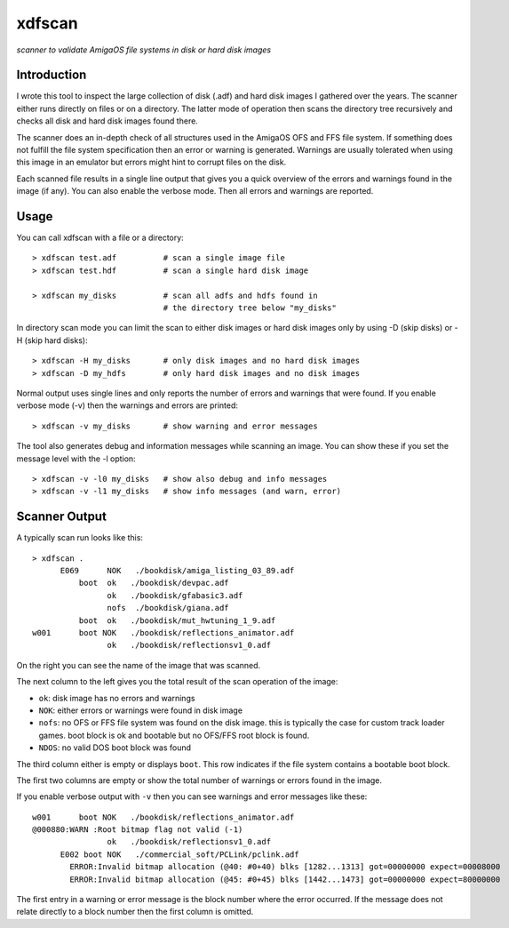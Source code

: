 #######
xdfscan
#######

*scanner to validate AmigaOS file systems in disk or hard disk images*

************
Introduction
************

I wrote this tool to inspect the large collection of disk (.adf) and hard disk
images I gathered over the years. The scanner either runs directly on files or
on a directory. The latter mode of operation then scans the directory tree
recursively and checks all disk and hard disk images found there.

The scanner does an in-depth check of all structures used in the AmigaOS
OFS and FFS file system. If something does not fulfill the file system
specification then an error or warning is generated. Warnings are usually
tolerated when using this image in an emulator but errors might hint to
corrupt files on the disk.

Each scanned file results in a single line output that gives you a quick
overview of the errors and warnings found in the image (if any). You can
also enable the verbose mode. Then all errors and warnings are reported.

*****
Usage
*****

You can call xdfscan with a file or a directory::

  > xdfscan test.adf          # scan a single image file
  > xdfscan test.hdf          # scan a single hard disk image

  > xdfscan my_disks          # scan all adfs and hdfs found in
                              # the directory tree below "my_disks"

In directory scan mode you can limit the scan to either disk images or hard
disk images only by using -D (skip disks) or -H (skip hard disks)::

  > xdfscan -H my_disks       # only disk images and no hard disk images
  > xdfscan -D my_hdfs        # only hard disk images and no disk images

Normal output uses single lines and only reports the number of errors and
warnings that were found. If you enable verbose mode (-v) then the warnings
and errors are printed::

  > xdfscan -v my_disks       # show warning and error messages

The tool also generates debug and information messages while scanning an image.
You can show these if you set the message level with the -l option::

  > xdfscan -v -l0 my_disks   # show also debug and info messages
  > xdfscan -v -l1 my_disks   # show info messages (and warn, error)


**************
Scanner Output
**************

A typically scan run looks like this::

  > xdfscan .
        E069      NOK   ./bookdisk/amiga_listing_03_89.adf
            boot  ok   ./bookdisk/devpac.adf
                  ok   ./bookdisk/gfabasic3.adf
                  nofs  ./bookdisk/giana.adf
            boot  ok   ./bookdisk/mut_hwtuning_1_9.adf
  w001      boot NOK   ./bookdisk/reflections_animator.adf
                  ok   ./bookdisk/reflectionsv1_0.adf

On the right you can see the name of the image that was scanned.

The next column to the left gives you the total result of the scan operation
of the image:

* ``ok``: disk image has no errors and warnings
* ``NOK``: either errors or warnings were found in disk image
* ``nofs``: no OFS or FFS file system was found on the disk image.
  this is typically the case for custom track loader games.
  boot block is ok and bootable but no OFS/FFS root block is found.
* ``NDOS``: no valid DOS boot block was found

The third column either is empty or displays ``boot``. This row indicates if
the file system contains a bootable boot block.

The first two columns are empty or show the total number of warnings or errors
found in the image.

If you enable verbose output with ``-v`` then you can see warnings and error
messages like these::

  w001      boot NOK   ./bookdisk/reflections_animator.adf
  @000880:WARN :Root bitmap flag not valid (-1)
                  ok   ./bookdisk/reflectionsv1_0.adf
        E002 boot NOK   ./commercial_soft/PCLink/pclink.adf
          ERROR:Invalid bitmap allocation (@40: #0+40) blks [1282...1313] got=00000000 expect=00008000
          ERROR:Invalid bitmap allocation (@45: #0+45) blks [1442...1473] got=00000000 expect=80000000

The first entry in a warning or error message is the block number where the
error occurred. If the message does not relate directly to a block number
then the first column is omitted.
